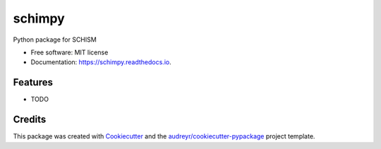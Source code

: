 =======
schimpy
=======


.. image:: https://img.shields.io/pypi/v/schimpy.svg
        :target: https://pypi.python.org/pypi/schimpy

.. image:: https://img.shields.io/travis/water-e/schimpy.svg
        :target: https://travis-ci.com/water-e/schimpy

.. image:: https://readthedocs.org/projects/schimpy/badge/?version=latest
        :target: https://schimpy.readthedocs.io/en/latest/?badge=latest
        :alt: Documentation Status




Python package for SCHISM


* Free software: MIT license
* Documentation: https://schimpy.readthedocs.io.


Features
--------

* TODO

Credits
-------

This package was created with Cookiecutter_ and the `audreyr/cookiecutter-pypackage`_ project template.

.. _Cookiecutter: https://github.com/audreyr/cookiecutter
.. _`audreyr/cookiecutter-pypackage`: https://github.com/audreyr/cookiecutter-pypackage
